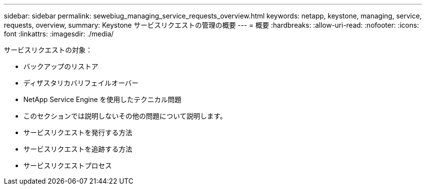 ---
sidebar: sidebar 
permalink: sewebiug_managing_service_requests_overview.html 
keywords: netapp, keystone, managing, service, requests, overview, 
summary: Keystone サービスリクエストの管理の概要 
---
= 概要
:hardbreaks:
:allow-uri-read: 
:nofooter: 
:icons: font
:linkattrs: 
:imagesdir: ./media/


[role="lead"]
サービスリクエストの対象：

* バックアップのリストア
* ディザスタリカバリフェイルオーバー
* NetApp Service Engine を使用したテクニカル問題
* このセクションでは説明しないその他の問題について説明します。
* サービスリクエストを発行する方法
* サービスリクエストを追跡する方法
* サービスリクエストプロセス

